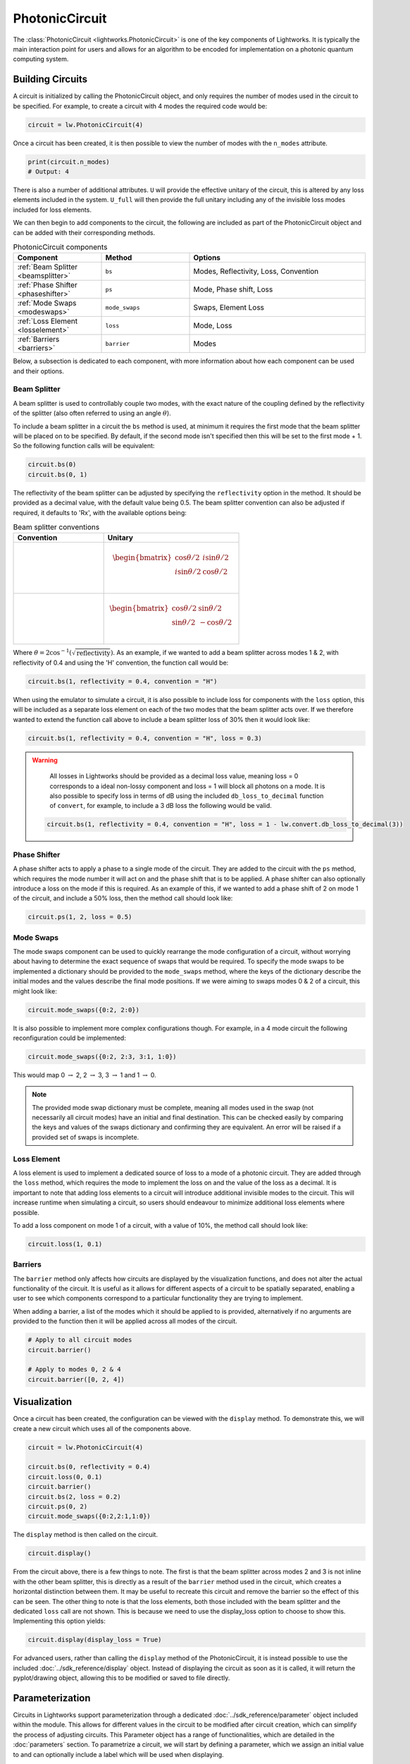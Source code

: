 PhotonicCircuit
===============

The :class:`PhotonicCircuit <lightworks.PhotonicCircuit>` is one of the key components of Lightworks. It is typically the main interaction point for users and allows for an algorithm to be encoded for implementation on a photonic quantum computing system.

Building Circuits
-----------------

A circuit is initialized by calling the PhotonicCircuit object, and only requires the number of modes used in the circuit to be specified. For example, to create a circuit with 4 modes the required code would be:

.. code-block:: Python

    circuit = lw.PhotonicCircuit(4)

Once a circuit has been created, it is then possible to view the number of modes with the ``n_modes`` attribute.

.. code-block:: Python

    print(circuit.n_modes)
    # Output: 4

There is also a number of additional attributes. ``U`` will provide the effective unitary of the circuit, this is altered by any loss elements included in the system. ``U_full`` will then provide the full unitary including any of the invisible loss modes included for loss elements.

We can then begin to add components to the circuit, the following are included as part of the PhotonicCircuit object and can be added with their corresponding methods.

.. list-table:: PhotonicCircuit components
    :widths: 25 25 50
    :header-rows: 1

    * - Component
      - Method
      - Options
    * - :ref:`Beam Splitter <beamsplitter>`
      - ``bs``
      - Modes, Reflectivity, Loss, Convention
    * - :ref:`Phase Shifter <phaseshifter>`
      - ``ps``
      - Mode, Phase shift, Loss
    * - :ref:`Mode Swaps <modeswaps>`
      - ``mode_swaps``
      - Swaps, Element Loss
    * - :ref:`Loss Element <losselement>`
      - ``loss``
      - Mode, Loss
    * - :ref:`Barriers <barriers>`
      - ``barrier``
      - Modes

Below, a subsection is dedicated to each component, with more information about how each component can be used and their options.

.. _beamsplitter:

Beam Splitter
^^^^^^^^^^^^^

A beam splitter is used to controllably couple two modes, with the exact nature of the coupling defined by the reflectivity of the splitter (also often referred to using an angle :math:`\theta`).

To include a beam splitter in a circuit the ``bs`` method is used, at minimum it requires the first mode that the beam splitter will be placed on to be specified. By default, if the second mode isn't specified then this will be set to the first mode + 1. So the following function calls will be equivalent:

.. code-block:: Python

    circuit.bs(0)
    circuit.bs(0, 1)

The reflectivity of the beam splitter can be adjusted by specifying the ``reflectivity`` option in the method. It should be provided as a decimal value, with the default value being 0.5. The beam splitter convention can also be adjusted if required, it defaults to 'Rx', with the available options being:

.. list-table:: Beam splitter conventions
    :widths: 40 60
    :header-rows: 1

    * - Convention
      - Unitary
    * - .. centered:: Rx
      - .. math:: \begin{bmatrix}
                      \cos{\theta/2} & i\sin{\theta/2} \\
                      i\sin{\theta/2} & \cos{\theta/2} \\
                  \end{bmatrix}
    * - .. centered:: H
      - .. math:: \begin{bmatrix}
                      \cos{\theta/2} & \sin{\theta/2} \\
                      \sin{\theta/2} & -\cos{\theta/2} \\
                  \end{bmatrix}

Where :math:`\theta = 2\cos^{-1}(\sqrt{\text{reflectivity}})`. As an example, if we wanted to add a beam splitter across modes 1 & 2, with reflectivity of 0.4 and using the 'H' convention, the function call would be:

.. code-block:: Python

    circuit.bs(1, reflectivity = 0.4, convention = "H")

When using the emulator to simulate a circuit, it is also possible to include loss for components with the ``loss`` option, this will be included as a separate loss element on each of the two modes that the beam splitter acts over. If we therefore wanted to extend the function call above to include a beam splitter loss of 30% then it would look like:

.. code-block:: Python

    circuit.bs(1, reflectivity = 0.4, convention = "H", loss = 0.3)

.. warning:: 
    All losses in Lightworks should be provided as a decimal loss value, meaning loss = 0 corresponds to a ideal non-lossy component and loss = 1 will block all photons on a mode. It is also possible to specify loss in terms of dB using the included ``db_loss_to_decimal`` function of ``convert``, for example, to include a 3 dB loss the following would be valid.

  .. code-block:: Python

    circuit.bs(1, reflectivity = 0.4, convention = "H", loss = 1 - lw.convert.db_loss_to_decimal(3))

.. _phaseshifter:

Phase Shifter
^^^^^^^^^^^^^

A phase shifter acts to apply a phase to a single mode of the circuit. They are added to the circuit with the ``ps`` method, which requires the mode number it will act on and the phase shift that is to be applied. A phase shifter can also optionally introduce a loss on the mode if this is required. As an example of this, if we wanted to add a phase shift of 2 on mode 1 of the circuit, and include a 50% loss, then the method call should look like:

.. code-block:: Python

    circuit.ps(1, 2, loss = 0.5)

.. _modeswaps:

Mode Swaps
^^^^^^^^^^

The mode swaps component can be used to quickly rearrange the mode configuration of a circuit, without worrying about having to determine the exact sequence of swaps that would be required. To specify the mode swaps to be implemented a dictionary should be provided to the ``mode_swaps`` method, where the keys of the dictionary describe the initial modes and the values describe the final mode positions. If we were aiming to swaps modes 0 & 2 of a circuit, this might look like:

.. code-block:: Python

    circuit.mode_swaps({0:2, 2:0})

It is also possible to implement more complex configurations though. For example, in a 4 mode circuit the following reconfiguration could be implemented:

.. code-block:: Python

    circuit.mode_swaps({0:2, 2:3, 3:1, 1:0})

This would map 0 :math:`\rightarrow` 2, 2 :math:`\rightarrow` 3, 3 :math:`\rightarrow` 1 and 1 :math:`\rightarrow` 0.

.. note::
    The provided mode swap dictionary must be complete, meaning all modes used in the swap (not necessarily all circuit modes) have an initial and final destination. This can be checked easily by comparing the keys and values of the swaps dictionary and confirming they are equivalent. An error will be raised if a provided set of swaps is incomplete.

.. _losselement:

Loss Element
^^^^^^^^^^^^

A loss element is used to implement a dedicated source of loss to a mode of a photonic circuit. They are added through the ``loss`` method, which requires the mode to implement the loss on and the value of the loss as a decimal. It is important to note that adding loss elements to a circuit will introduce additional invisible modes to the circuit. This will increase runtime when simulating a circuit, so users should endeavour to minimize additional loss elements where possible. 

To add a loss component on mode 1 of a circuit, with a value of 10%, the method call should look like:

.. code-block:: Python

    circuit.loss(1, 0.1)

.. _barriers:

Barriers
^^^^^^^^^^^

The ``barrier`` method only affects how circuits are displayed by the visualization functions, and does not alter the actual functionality of the circuit. It is useful as it allows for different aspects of a circuit to be spatially separated, enabling a user to see which components correspond to a particular functionality they are trying to implement. 

When adding a barrier, a list of the modes which it should be applied to is provided, alternatively if no arguments are provided to the function then it will be applied across all modes of the circuit.

.. code-block:: Python

    # Apply to all circuit modes
    circuit.barrier()
    
    # Apply to modes 0, 2 & 4
    circuit.barrier([0, 2, 4])

Visualization
-------------

Once a circuit has been created, the configuration can be viewed with the ``display`` method. To demonstrate this, we will create a new circuit which uses all of the components above.

.. code-block:: Python

    circuit = lw.PhotonicCircuit(4)
  
    circuit.bs(0, reflectivity = 0.4)
    circuit.loss(0, 0.1)
    circuit.barrier()
    circuit.bs(2, loss = 0.2)
    circuit.ps(0, 2)
    circuit.mode_swaps({0:2,2:1,1:0})

The ``display`` method is then called on the circuit.

.. code-block:: Python
  
    circuit.display()

.. image:: assets/circuit_display_demo.svg
    :scale: 125%
    :align: center

From the circuit above, there is a few things to note. The first is that the beam splitter across modes 2 and 3 is not inline with the other beam splitter, this is directly as a result of the ``barrier`` method used in the circuit, which creates a horizontal distinction between them. It may be useful to recreate this circuit and remove the barrier so the effect of this can be seen. The other thing to note is that the loss elements, both those included with the beam splitter and the dedicated ``loss`` call are not shown. This is because we need to use the display_loss option to choose to show this. Implementing this option yields:

.. code-block:: Python
  
    circuit.display(display_loss = True)

.. image:: assets/circuit_display_demo_loss.svg
    :scale: 125%
    :align: center

For advanced users, rather than calling the ``display`` method of the PhotonicCircuit, it is instead possible to use the included :doc:`../sdk_reference/display` object. Instead of displaying the circuit as soon as it is called, it will return the pyplot/drawing object, allowing this to be modified or saved to file directly.

Parameterization
----------------

Circuits in Lightworks support parameterization through a dedicated :doc:`../sdk_reference/parameter` object included within the module. This allows for different values in the circuit to be modified after circuit creation, which can simplify the process of adjusting circuits. This Parameter object has a range of functionalities, which are detailed in the :doc:`parameters` section. To parametrize a circuit, we will start by defining a parameter, which we assign an initial value to and can optionally include a label which will be used when displaying.

.. code-block:: Python
    
    parameter = lw.Parameter(0.5, label = "reflectivity")

We can then use this in a circuit, providing the parameter object in place of the normal value.

.. code-block:: Python

    circuit = lw.PhotonicCircuit(4)

    circuit.bs(0, reflectivity = parameter)
    circuit.bs(2, reflectivity = parameter)
    circuit.bs(1, reflectivity = parameter)

When then viewing this circuit with ``display``, we will see that by default the parameter value is replaced by the provided label.

.. code-block:: Python

    circuit.display()

.. image:: assets/circuit_parameter_demo1.svg
    :scale: 100%
    :align: center

To instead view the circuit with the actual parameter values, we use ``show_parameter_values = True`` in the display method.

.. code-block:: Python

    circuit.display(show_parameter_values = True)

.. image:: assets/circuit_parameter_demo2.svg
    :scale: 100%
    :align: center

It is then possible to update the parameter value using the ``set`` method of the parameter. If this is updated to 0.3 it can be seen how this is then altered in the circuit visualization. 

.. code-block:: Python

    parameter.set(0.3)
    circuit.display(show_parameter_values = True)

.. image:: assets/circuit_parameter_demo3.svg
    :scale: 100%
    :align: center

This is the core functionality of Parameters in the circuit. It is also possible to store Parameters in the custom :doc:`../sdk_reference/parameter_dict` object, allowing for easy management and modification of parameters without having to assign each created Parameter to a distinct variable. It is recommended that this is utilized for any more than a couple of parameters. This is discussed further in the :doc:`parameters` section.

.. note::
    Only certain aspects of a circuit can be parameterized, this includes phase shifts, beam splitter reflectivities and loss values. The mode number that elements are placed on cannot be parameterized. Some caution should also be used, as if the value of the parameter is altered some it becomes invalid for the quantity it is assigned to, then this will raise a compilation error when the circuit is attempted to be used. 

Combining Circuits
------------------

Circuits also support addition, meaning it is possible to create sub-circuits with specific functionality and then combine them as required. There are two ways to do this.

The first is through the use of the ``+`` operator. This is simpler, but only supports the addition of equally sized circuits. An example of this is shown below, in which a circuit with a number of beam splitters is created and another with a number of phase shifters, these are then combined.

.. code-block:: Python

    circuit_bs = lw.PhotonicCircuit(4)
    circuit_bs.bs(0)
    circuit_bs.bs(2)
    circuit_bs.bs(1)

    circuit_ps = lw.PhotonicCircuit(4)
    circuit_ps.ps(0, 1)
    circuit_ps.ps(2, 2)
    circuit_ps.ps(1, 3)

    new_circuit = circuit_bs + circuit_ps
    new_circuit.display()

.. image:: assets/circuit_addition_demo1.svg
    :scale: 100%
    :align: center

The other way to combine circuits is through the ``add`` method, which allows for a smaller circuit to be added to a larger circuit. With the ``add`` method, it is also possible to choose which mode of the larger circuit the smaller circuit starts on. For example, in the following we create a 5 and 3 mode circuit, comprised of beam splitters and phase shifters respectively, and choose for the circuit being added to start on mode 1 of the larger circuit.

.. code-block:: Python

    circuit_bs = lw.PhotonicCircuit(5)
    circuit_bs.bs(0)
    circuit_bs.bs(2)
    circuit_bs.bs(1)
    circuit_bs.bs(3)

    circuit_ps = lw.PhotonicCircuit(3)
    circuit_ps.ps(0, 1)
    circuit_ps.ps(1, 2)
    circuit_ps.ps(2, 3)

    circuit_bs.add(circuit_ps, 1)
    circuit_bs.display()

.. image:: assets/circuit_addition_demo2.svg
    :scale: 100%
    :align: center

It can also be seen how unlike when using ``+`` the ``add`` method does not return a new circuit, and instead adds it to the existing created circuit.

.. note:: 
    The starting mode of the smaller circuit + the number of modes in the smaller circuit must be less than or equal to the number of modes in the larger circuit. For example, when adding a 4 mode circuit to a 6 mode circuit, then the 4 mode circuit could start on mode 0, 1 or 2. 

When using ``add``, it is also possible to choose to group all elements being added to the larger circuit into a single component. This has no functional effect on the circuit but can be useful when viewing the created circuit. A name can also be provided which is shown in the display. In this case we will choose to label the circuit as 'phases'. 

.. code-block:: Python

    circuit_bs = lw.PhotonicCircuit(5)
    circuit_bs.bs(0)
    circuit_bs.bs(2)
    circuit_bs.bs(1)
    circuit_bs.bs(3)

    circuit_ps = lw.PhotonicCircuit(3)
    circuit_ps.ps(0, 1)
    circuit_ps.ps(1, 2)
    circuit_ps.ps(2, 3)

    circuit_bs.add(circuit_ps, 1, group = True, name = "phases")
    circuit_bs.display()

.. image:: assets/circuit_addition_demo3.svg
    :scale: 100%
    :align: center

Heralding Integration
---------------------

In photonic quantum computing, ancillary photons/modes are often used to realize particular entangled states, particularly in qubit paradigms. The Lightworks PhotonicCircuit supports the addition of these ancillary photons with the ``herald`` method, enabling heralding to be completed on a circuit without having to factor these modes being factored into the inputs and outputs of a circuit. This is supported for all simulation objects in the emulator.

As an example of this, in the following a herald is added on mode 2 of the circuit, requiring that 1 photon is input and output on this mode of the circuit. When the input and output mode are the same, only the input needs to be specified, but when they differ these both need to be specified. This is also the same for the number of photons. For example, ``herald(2, 1)``, ``herald((2, 2), 1)``, ``herald(2, (1, 1))`` and ``herald((2, 2), (1, 1))`` are equivalent.

.. code-block:: Python

    circuit = lw.PhotonicCircuit(4)
    circuit.bs(0)
    circuit.bs(1)
    circuit.bs(2)

    circuit.herald(2, 1)

    circuit.display()

.. image:: assets/circuit_herald_demo.svg
    :scale: 100%
    :align: center

It is also possible to include heralds as part of smaller circuits and then add them to a larger circuit. This enables small functional building blocks to be constructed and combined to create a larger transformation. When a sub-circuit has heralds added to it, this mode is not connected to the existing mode of the larger circuit, this means that for the example above, the sub-circuit would effectively have 3 modes. The effect of this can be seen below, in which the circuit above is added to a larger circuit. 

.. code-block:: Python

    main_circuit = lw.PhotonicCircuit(4)
    main_circuit.add(circuit, 1)

    main_circuit.display()

.. image:: assets/circuit_herald_demo2.svg
    :scale: 100%
    :align: center

If a beam splitter is then added across modes 2 & 3, this will then effectively ignore the mode with the heralded photon.

.. code-block:: Python

    main_circuit.bs(2, 3)

    main_circuit.display()

.. image:: assets/circuit_herald_demo3.svg
    :scale: 100%
    :align: center

.. note::
    Despite the display showing 4 numbered modes, the circuit will now have 5 modes total. This will lead to an increase in job execution time, particularly if lots of heralded photons are used.

Other Functionality
-------------------

Also included within the circuit, is a number of additional methods which enable a circuit to be modified as required. In the following, the functionality of each is briefly discussed:

:func:`lightworks.PhotonicCircuit.get_all_params`
^^^^^^^^^^^^^^^^^^^^^^^^^^^^^^^^^^^^^^^^^^^^^^^^^

This method will collect and return a list of all parameters used as part of a circuit.

.. code-block:: Python

    circuit.get_all_params()

:func:`lightworks.PhotonicCircuit.copy`
^^^^^^^^^^^^^^^^^^^^^^^^^^^^^^^^^^^^^^^

Used to create an identical copy of a particular circuit. The ``freeze_parameters`` option can be used to decided whether any variables should remain assigned to parameters, or if they should just be assigned to the parameter value.

.. code-block:: Python

    circuit.copy()
    circuit.copy(freeze_parameters = True)

.. warning::
    If you decide not to freeze the parameters of a circuit before copying then both the original and copy of the circuit will be affected by any parameter changes.

:func:`lightworks.PhotonicCircuit.unpack_groups`
^^^^^^^^^^^^^^^^^^^^^^^^^^^^^^^^^^^^^^^^^^^^^^^^

Can be used to unpack any groups of components that have been added to a circuit into individual elements.

.. code-block:: Python

    circuit.unpack_groups()

:func:`lightworks.PhotonicCircuit.compress_mode_swaps`
^^^^^^^^^^^^^^^^^^^^^^^^^^^^^^^^^^^^^^^^^^^^^^^^^^^^^^

When this method is called it will look at any adjacent mode swaps in a circuit and compress them into a single element. This can be useful for reducing the footprint of a circuit.

.. code-block:: Python

    circuit.compress_mode_swaps()

:func:`lightworks.PhotonicCircuit.remove_non_adjacent_bs`
^^^^^^^^^^^^^^^^^^^^^^^^^^^^^^^^^^^^^^^^^^^^^^^^^^^^^^^^^

This method can be used to convert any beam splitters that act across non-adjacent modes into a beam splitter on adjacent modes and a set of mode swaps across the circuit. This is useful as in photonic integrated circuit realizations of an interferometer the direct interaction between non-adjacent modes is not possible.

.. code-block:: Python

    circuit.remove_non_adjacent_bs()